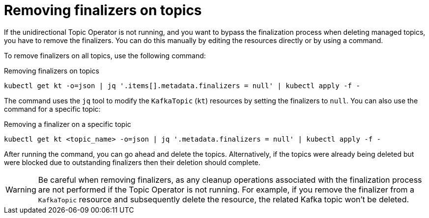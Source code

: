 // Module included in the following assemblies:
//
// assembly-using-the-topic-operator.adoc

[id='con-removing-topic-finalizers-{context}']
= Removing finalizers on topics

[role="_abstract"]
If the unidirectional Topic Operator is not running, and you want to bypass the finalization process when deleting managed topics, you have to remove the finalizers.   
You can do this manually by editing the resources directly or by using a command.

To remove finalizers on all topics, use the following command:

.Removing finalizers on topics
[source,shell]
----
kubectl get kt -o=json | jq '.items[].metadata.finalizers = null' | kubectl apply -f -
----

The command uses the `jq` tool to modify the `KafkaTopic` (`kt`) resources by setting the finalizers to `null`.
You can also use the command for a specific topic:

.Removing a finalizer on a specific topic
[source,shell]
----
kubectl get kt <topic_name> -o=json | jq '.metadata.finalizers = null' | kubectl apply -f -
----

After running the command, you can go ahead and delete the topics.
Alternatively, if the topics were already being deleted but were blocked due to outstanding finalizers then their deletion should complete.

WARNING: Be careful when removing finalizers, as any cleanup operations associated with the finalization process are not performed if the Topic Operator is not running. 
For example, if you remove the finalizer from a `KafkaTopic` resource and subsequently delete the resource, the related Kafka topic won't be deleted.  